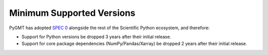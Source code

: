 Minimum Supported Versions
--------------------------

PyGMT has adopted `SPEC 0 <https://scientific-python.org/specs/spec-0000/>`__ alongside
the rest of the Scientific Python ecosystem, and therefore:

* Support for Python versions be dropped 3 years after their initial release.
* Support for core package dependencies (NumPy/Pandas/Xarray) be dropped 2 years after their initial release.

.. list-table::
    :widths: 25 30 15 20 15
    :header-rows: 1

    * - PyGMT Version
      - GMT
      - Python
      - Core package dependencies
    * - `Dev <https://github.com/GenericMappingTools/pygmt/milestones>`_ [`Documentation <https://www.pygmt.org/dev>`__]
      - >=6.3.0
      - >=3.10
      - - numpy>=1.23
        - pandas>=1.5
        - xarray>=2022.03
    * - `v0.11.0 <https://github.com/GenericMappingTools/pygmt/releases/tag/v0.11.0>`_ (latest release) [`Documentation <https://www.pygmt.org/v0.11.0>`__]
      - >=6.3.0
      - >=3.9
      - numpy>=1.23
    * - `v0.10.0 <https://github.com/GenericMappingTools/pygmt/releases/tag/v0.10.0>`_ [`Documentation <https://www.pygmt.org/v0.10.0>`__]
      - >=6.3.0
      - >=3.9
      - numpy>=1.22
    * - `v0.9.0 <https://github.com/GenericMappingTools/pygmt/releases/tag/v0.9.0>`_ [`Documentation <https://www.pygmt.org/v0.9.0>`__]
      - >=6.3.0
      - >=3.8
      - numpy>=1.21
    * - `v0.8.0 <https://github.com/GenericMappingTools/pygmt/releases/tag/v0.8.0>`_ [`Documentation <https://www.pygmt.org/v0.8.0>`__]
      - >=6.3.0
      - >=3.8
      - numpy>=1.20
    * - `v0.7.0 <https://github.com/GenericMappingTools/pygmt/releases/tag/v0.7.0>`_ [`Documentation <https://www.pygmt.org/v0.7.0>`__]
      - >=6.3.0
      - >=3.8
      - numpy>=1.20
    * - `v0.6.1 <https://github.com/GenericMappingTools/pygmt/releases/tag/v0.6.1>`_ [`Documentation <https://www.pygmt.org/v0.6.1>`__]
      - >=6.3.0
      - >=3.8
      - numpy>=1.19
    * - `v0.6.0 <https://github.com/GenericMappingTools/pygmt/releases/tag/v0.6.0>`_ [`Documentation <https://www.pygmt.org/v0.6.0>`__]
      - >=6.3.0
      - >=3.8
      - numpy>=1.19
    * - `v0.5.0 <https://github.com/GenericMappingTools/pygmt/releases/tag/v0.5.0>`_ [`Documentation <https://www.pygmt.org/v0.5.0>`__]
      - >=6.2.0
      - >=3.7
      - numpy>=1.18
    * - `v0.4.1 <https://github.com/GenericMappingTools/pygmt/releases/tag/v0.4.1>`_ [`Documentation <https://www.pygmt.org/v0.4.1>`__]
      - >=6.2.0
      - >=3.7
      - numpy>=1.17
    * - `v0.4.0 <https://github.com/GenericMappingTools/pygmt/releases/tag/v0.4.0>`_ [`Documentation <https://www.pygmt.org/v0.4.0>`__]
      - >=6.2.0
      - >=3.7
      - numpy>=1.17
    * - `v0.3.1 <https://github.com/GenericMappingTools/pygmt/releases/tag/v0.3.1>`_ [`Documentation <https://www.pygmt.org/v0.3.1>`__]
      - >=6.1.1
      - >=3.7
      -
    * - `v0.3.0 <https://github.com/GenericMappingTools/pygmt/releases/tag/v0.3.0>`_ [`Documentation <https://www.pygmt.org/v0.3.0>`__]
      - >=6.1.1
      - >=3.7
      -
    * - `v0.2.1 <https://github.com/GenericMappingTools/pygmt/releases/tag/v0.2.1>`_ [`Documentation <https://www.pygmt.org/v0.2.1>`__]
      - >=6.1.1
      - >=3.6
      -
    * - `v0.2.0 <https://github.com/GenericMappingTools/pygmt/releases/tag/v0.2.0>`_ [`Documentation <https://www.pygmt.org/v0.2.0>`__]
      - >=6.1.1
      - 3.6 - 3.8
      -
    * - `v0.1.2 <https://github.com/GenericMappingTools/pygmt/releases/tag/v0.1.2>`_ [`Documentation <https://www.pygmt.org/v0.1.2>`__]
      - >=6.0.0
      - 3.6 - 3.8
      -
    * - `v0.1.1 <https://github.com/GenericMappingTools/pygmt/releases/tag/v0.1.1>`_ [`Documentation <https://www.pygmt.org/v0.1.1>`__]
      - >=6.0.0
      - 3.6 - 3.8
      -
    * - `v0.1.0 <https://github.com/GenericMappingTools/pygmt/releases/tag/v0.1.0>`_ [`Documentation <https://www.pygmt.org/v0.1.0>`__]
      - >=6.0.0
      - 3.6 - 3.8
      -
